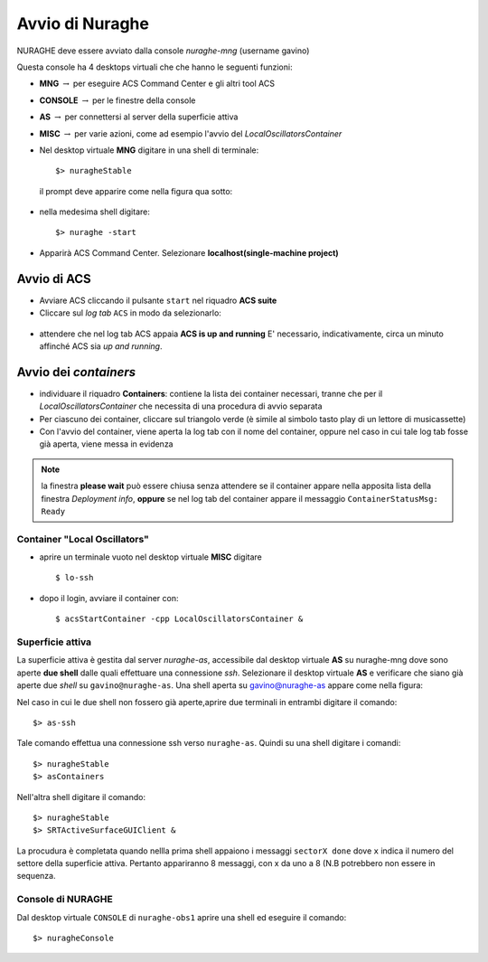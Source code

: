 .. _nuraghe-startup:


****************
Avvio di Nuraghe
****************

.. index:: single: NURAGHE - Avvio




NURAGHE deve essere avviato dalla console *nuraghe-mng*  (username gavino)

Questa console ha 4 desktops virtuali che che hanno le seguenti funzioni:

- **MNG** :math:`\rightarrow`  per eseguire ACS Command Center e gli altri tool ACS
- **CONSOLE** :math:`\rightarrow`  per le finestre della console 
- **AS**  :math:`\rightarrow` per connettersi al server della superficie attiva
- **MISC** :math:`\rightarrow` per varie azioni, come ad esempio l'avvio del *LocalOscillatorsContainer*



- Nel desktop virtuale **MNG** digitare in una shell di terminale::

    $> nuragheStable

  il prompt deve apparire come nella figura qua sotto:
  

.. figure:: images/nuraghe_prompt.png
   :alt: terminal nuraghe 
   :align: center
   

- nella medesima shell digitare::

   $> nuraghe -start

- Apparirà ACS Command Center. Selezionare **localhost(single-machine project)**

Avvio di ACS
--------------------

- Avviare ACS  cliccando il pulsante ``start`` nel riquadro **ACS suite**
- Cliccare sul  *log tab* ``ACS`` in modo da selezionarlo:
            
.. figure:: images/nuraghe_uandr.png
   :scale: 50 %
   :alt: nuraghe up and running
   :align: center

- attendere che nel log tab ACS appaia **ACS is up and running**
  E' necessario, indicativamente, circa un minuto affinché ACS sia *up and running*.

Avvio dei *containers*
----------------------------

- individuare il riquadro **Containers**: contiene la lista dei container necessari, tranne che per il *LocalOscillatorsContainer*
  che necessita di una procedura di avvio separata

- Per ciascuno dei container, cliccare sul triangolo verde (è simile al simbolo tasto play di un lettore di musicassette)
- Con l'avvio del container, viene aperta la log tab con il nome del container, oppure nel caso in cui tale log tab  fosse
  già aperta, viene messa in evidenza

.. note::
  
   la finestra **please wait** può essere chiusa senza attendere se il
   container appare nella apposita lista della finestra *Deployment info*, **oppure** 
   se nel log tab del container appare il messaggio ``ContainerStatusMsg: Ready``
  
Container "Local Oscillators"
+++++++++++++++++++++++++++++++++++

- aprire un terminale vuoto nel desktop virtuale **MISC** digitare ::

   $ lo-ssh

- dopo il login, avviare il container con::
   
   $ acsStartContainer -cpp LocalOscillatorsContainer &

Superficie attiva
+++++++++++++++++++++++++++++

La superficie attiva è gestita dal server *nuraghe-as*, accessibile dal desktop virtuale **AS** su nuraghe-mng dove
sono aperte **due shell**  dalle quali effettuare una connessione *ssh*. Selezionare il desktop virtuale **AS** e 
verificare che siano già aperte due *shell* su ``gavino@nuraghe-as``. Una shell aperta su gavino@nuraghe-as appare  come nella figura:

.. figure: images/nuraghe_as_prompt.png
   :align: center
   :scale: 70 %
   :alt: prompt Nuraghe AS


Nel caso in cui le due shell non fossero già aperte,aprire due terminali in entrambi digitare il comando::

$> as-ssh


Tale comando effettua una connessione ssh verso ``nuraghe-as``. 
Quindi su una shell digitare i comandi::

$> nuragheStable
$> asContainers

Nell'altra shell digitare il comando::

$> nuragheStable
$> SRTActiveSurfaceGUIClient &

La procudura è completata quando nellla prima shell appaiono i messaggi ``sectorX done`` dove ``x`` indica il numero del settore
della superficie attiva. Pertanto appariranno 8 messaggi, con x da uno a 8 (N.B potrebbero non essere in sequenza.


Console di NURAGHE 
+++++++++++++++++++++++++++++++++++++++++++++++

Dal desktop virtuale ``CONSOLE`` di  ``nuraghe-obs1`` aprire una shell ed eseguire il comando::

$> nuragheConsole




     
